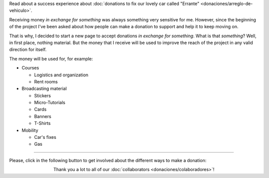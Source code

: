 .. title: Donaciones
.. slug: donaciones
.. date: 2014-11-25 21:32:58 UTC-03:00
.. tags: donaciones, argentina en python
.. link: 
.. description: 
.. type: text
.. nocomments: True

.. class:: alert alert-success

   Read about a success experience about :doc:`donations to fix our
   lovely car called "Errante" <donaciones/arreglo-de-vehiculo>`.

.. raw:: html

   <style type="text/css">
     div > img.align-right {
       padding-top: 70px;
       padding-bottom: 70px;
     }
   </style>

.. image:: tarjeta-personal.png
   :align: right

Receiving money *in exchange for something* was always something very
sensitive for me. However, since the beginning of the project I've
been asked about how people can make a donation to support and help it
to keep moving on.

That is why, I decided to start a new page to accept donations *in
exchange for something*. What is that *something*? Well, in first
place, nothing material. But the money that I receive will be used to
improve the reach of the project in any valid direction for itself.

The money will be used for, for example:

* Courses

  * Logistics and organization
  * Rent rooms

* Broadcasting material

  * Stickers
  * Micro-Tutorials
  * Cards
  * Banners
  * T-Shirts

* Mobility

  * Car's fixes
  * Gas

----


Please, click in the following button to get involved about the
different ways to make a donation:

.. raw:: html

   <div style="text-align: center; margin-top: 25px; margin-bottom: 25px;">
     <a class="btn btn-lg btn-primary" href="/en/donaciones/medios/">
       Donate
     </a>
   </div>

.. class:: lead align-center

   Thank you a lot to all of our :doc:`collaborators
   <donaciones/colaboradores>`!
